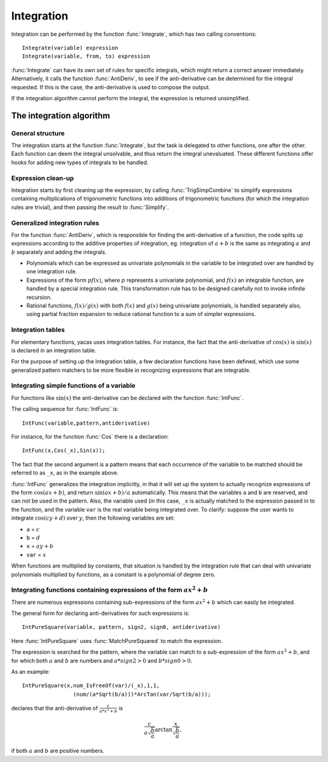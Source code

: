 ===========
Integration
===========

Integration can be performed by the function :func:`Integrate`, which has
two calling conventions::

    Integrate(variable) expression
    Integrate(variable, from, to) expression

:func:`Integrate` can have its own set of rules for specific integrals, which
might return a correct answer immediately. Alternatively, it calls the function
:func:`AntiDeriv`, to see if the anti-derivative can be determined for the
integral requested. If this is the case, the anti-derivative is used to compose
the output.

If the integration algorithm cannot perform the integral, the
expression is returned unsimplified.

The integration algorithm
-------------------------

General structure
^^^^^^^^^^^^^^^^^

The integration starts at the function :func:`Integrate`, but the task is
delegated to other functions, one after the other. Each function can deem the
integral unsolvable, and thus return the integral unevaluated. These different
functions offer hooks for adding new types of integrals to be handled.

Expression clean-up
^^^^^^^^^^^^^^^^^^^

Integration starts by first cleaning up the expression, by calling
:func:`TrigSimpCombine` to simplify expressions containing multiplications of
trigonometric functions into additions of trigonometric functions (for which the
integration rules are trivial), and then passing the result to :func:`Simplify`.

Generalized integration rules
^^^^^^^^^^^^^^^^^^^^^^^^^^^^^

For the function :func:`AntiDeriv`, which is responsible for finding the
anti-derivative of a function, the code splits up expressions
according to the additive properties of integration, eg. integration
of :math:`a+b` is the same as integrating :math:`a` and :math:`b` separately
and adding the integrals.

* Polynomials which can be expressed as univariate polynomials in the
  variable to be integrated over are handled by one integration rule.
* Expressions of the form :math:`pf(x)`, where :math:`p` represents a
  univariate polynomial, and :math:`f(x)` an integrable function, are
  handled by a special integration rule. This transformation rule has
  to be designed carefully not to invoke infinite recursion.
* Rational functions, :math:`f(x)/g(x)` with both :math:`f(x)` and :math:`g(x)`
  being univariate polynomials, is handled separately also, using partial
  fraction expansion to reduce rational function to a sum of simpler
  expressions.

Integration tables
^^^^^^^^^^^^^^^^^^

For elementary functions, yacas uses integration tables. For instance,
the fact that the anti-derivative of :math:`\cos(x)` is :math:`\sin(x)` is
declared in an integration table.

For the purpose of setting up the integration table, a few declaration
functions have been defined, which use some generalized pattern
matchers to be more flexible in recognizing expressions that are
integrable.

Integrating simple functions of a variable
^^^^^^^^^^^^^^^^^^^^^^^^^^^^^^^^^^^^^^^^^^

For functions like :math:`\sin(x)` the anti-derivative can be declared with
the function :func:`IntFunc`.

The calling sequence for :func:`IntFunc` is::

    IntFunc(variable,pattern,antiderivative)

For instance, for the function :func:`Cos` there is a declaration::

    IntFunc(x,Cos(_x),Sin(x));

The fact that the second argument is a pattern means that each
occurrence of the variable to be matched should be referred to as
``_x``, as in the example above.

:func:`IntFunc` generalizes the integration implicitly, in that it will set up
the system to actually recognize expressions of the form :math:`\cos(ax+b)`,
and return :math:`\sin(ax+b)/a` automatically. This means that the
variables ``a`` and ``b`` are reserved, and can not be used in the
pattern. Also, the variable used (in this case, ``_x`` is actually
matched to the expression passed in to the function, and the variable
``var`` is the real variable being integrated over. To clarify: suppose
the user wants to integrate :math:`\cos(cy+d)` over :math:`y`, then the
following variables are set:

* ``a`` = :math:`c`
* ``b`` = :math:`d`
* ``x`` = :math:`ay+b`
* ``var`` = :math:`x`

When functions are multiplied by constants, that situation is handled
by the integration rule that can deal with univariate polynomials
multiplied by functions, as a constant is a polynomial of degree zero.


Integrating functions containing expressions of the form :math:`ax^2+b`
^^^^^^^^^^^^^^^^^^^^^^^^^^^^^^^^^^^^^^^^^^^^^^^^^^^^^^^^^^^^^^^^^^^^^^^

There are numerous expressions containing sub-expressions of the form
:math:`ax^2+b` which can easily be integrated.

The general form for declaring anti-derivatives for such expressions
is::

  IntPureSquare(variable, pattern, sign2, sign0, antiderivative)

Here :func:`IntPureSquare` uses :func:`MatchPureSquared` to match the expression.

The expression is searched for the pattern, where the variable can
match to a sub-expression of the form :math:`ax^2+b`, and for which both
:math:`a` and :math:`b` are numbers and :math:`a*sign2>0` and :math:`b*sign0>0`.

As an example::

    IntPureSquare(x,num_IsFreeOf(var)/(_x),1,1,
                    (num/(a*Sqrt(b/a)))*ArcTan(var/Sqrt(b/a)));

declares that the anti-derivative of :math:`\frac{c}{a*x^2+b}` is

.. math::

   \frac{c}{a\sqrt{\frac{b}{a}}}\arctan{\frac{x}{\sqrt{\frac{b}{a}}}},

if both :math:`a` and :math:`b` are positive numbers.
